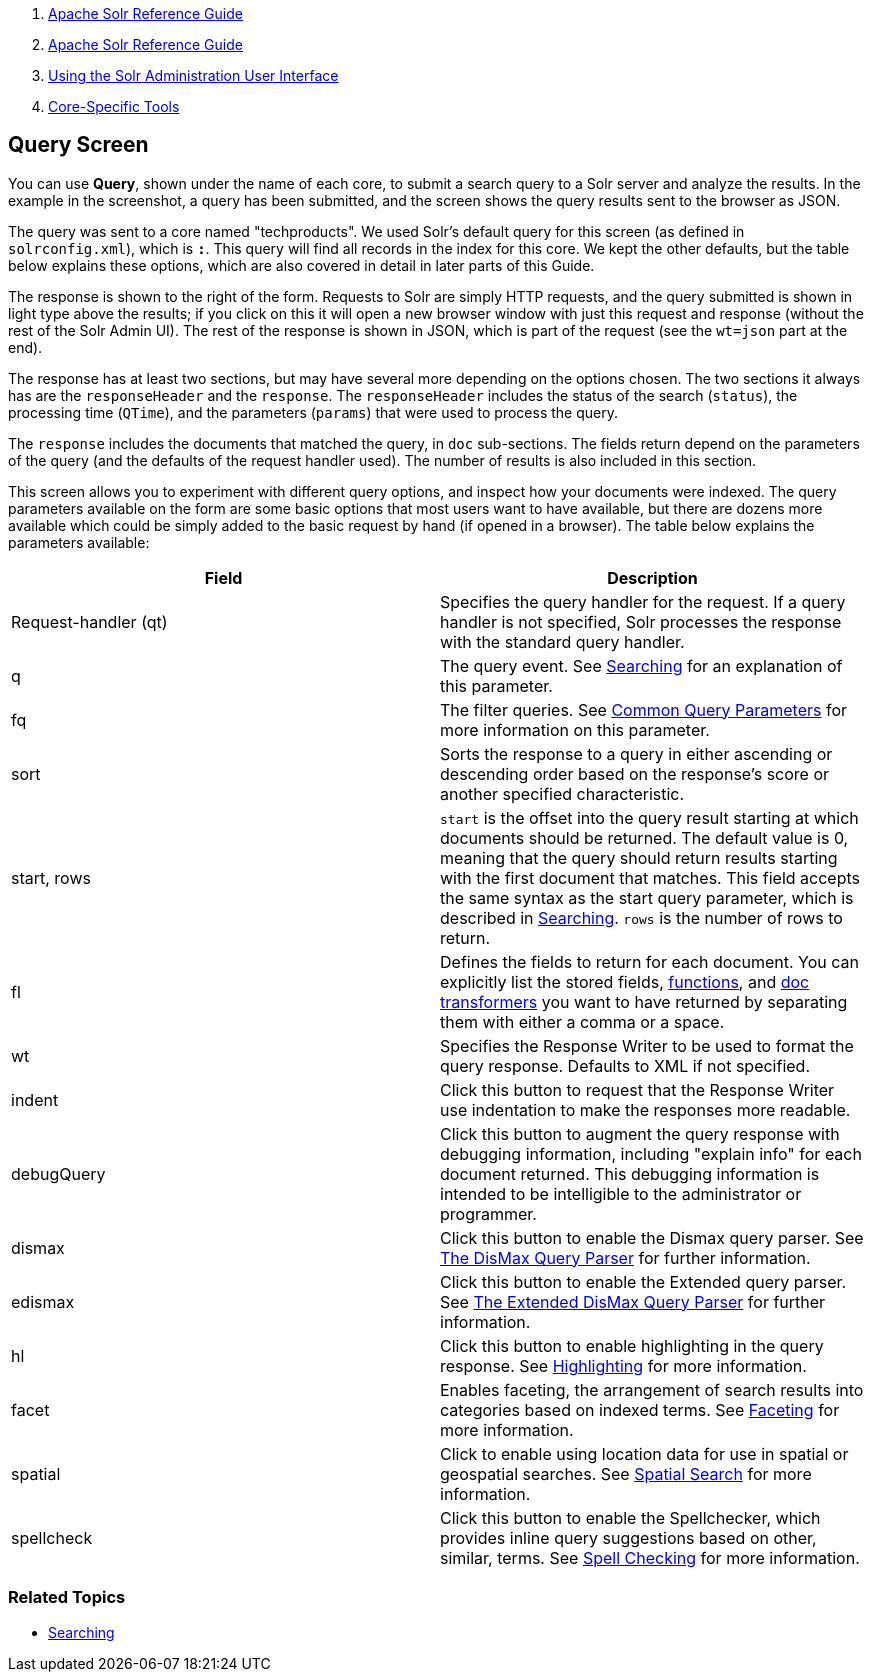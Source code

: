 1.  link:index.html[Apache Solr Reference Guide]
2.  link:Apache-Solr-Reference-Guide.html[Apache Solr Reference Guide]
3.  link:Using-the-Solr-Administration-User-Interface.html[Using the Solr Administration User Interface]
4.  link:Core-Specific-Tools.html[Core-Specific Tools]

Query Screen
------------

You can use **Query**, shown under the name of each core, to submit a search query to a Solr server and analyze the results. In the example in the screenshot, a query has been submitted, and the screen shows the query results sent to the browser as JSON.

The query was sent to a core named "techproducts". We used Solr's default query for this screen (as defined in `solrconfig.xml`), which is `*:*`. This query will find all records in the index for this core. We kept the other defaults, but the table below explains these options, which are also covered in detail in later parts of this Guide.

The response is shown to the right of the form. Requests to Solr are simply HTTP requests, and the query submitted is shown in light type above the results; if you click on this it will open a new browser window with just this request and response (without the rest of the Solr Admin UI). The rest of the response is shown in JSON, which is part of the request (see the `wt=json` part at the end).

The response has at least two sections, but may have several more depending on the options chosen. The two sections it always has are the `responseHeader` and the `response`. The `responseHeader` includes the status of the search (`status`), the processing time (`QTime`), and the parameters (`params`) that were used to process the query.

The `response` includes the documents that matched the query, in `doc` sub-sections. The fields return depend on the parameters of the query (and the defaults of the request handler used). The number of results is also included in this section.

This screen allows you to experiment with different query options, and inspect how your documents were indexed. The query parameters available on the form are some basic options that most users want to have available, but there are dozens more available which could be simply added to the basic request by hand (if opened in a browser). The table below explains the parameters available:

[width="100%",cols="50%,50%",options="header",]
|===========================================================================================================================================================================================================================================================================================================================================================================================
|Field |Description
|Request-handler (qt) |Specifies the query handler for the request. If a query handler is not specified, Solr processes the response with the standard query handler.
|q |The query event. See link:Searching.html[Searching] for an explanation of this parameter.
|fq |The filter queries. See link:Common-Query-Parameters.html[Common Query Parameters] for more information on this parameter.
|sort |Sorts the response to a query in either ascending or descending order based on the response's score or another specified characteristic.
|start, rows |`start` is the offset into the query result starting at which documents should be returned. The default value is 0, meaning that the query should return results starting with the first document that matches. This field accepts the same syntax as the start query parameter, which is described in link:Searching.html[Searching]. `rows` is the number of rows to return.
|fl |Defines the fields to return for each document. You can explicitly list the stored fields, link:Function-Queries.html[functions], and link:Transforming-Result-Documents.html[doc transformers] you want to have returned by separating them with either a comma or a space.
|wt |Specifies the Response Writer to be used to format the query response. Defaults to XML if not specified.
|indent |Click this button to request that the Response Writer use indentation to make the responses more readable.
|debugQuery |Click this button to augment the query response with debugging information, including "explain info" for each document returned. This debugging information is intended to be intelligible to the administrator or programmer.
|dismax |Click this button to enable the Dismax query parser. See link:The-DisMax-Query-Parser.html[The DisMax Query Parser] for further information.
|edismax |Click this button to enable the Extended query parser. See link:The-Extended-DisMax-Query-Parser.html[The Extended DisMax Query Parser] for further information.
|hl |Click this button to enable highlighting in the query response. See link:Highlighting.html[Highlighting] for more information.
|facet |Enables faceting, the arrangement of search results into categories based on indexed terms. See link:Faceting.html[Faceting] for more information.
|spatial |Click to enable using location data for use in spatial or geospatial searches. See link:Spatial-Search.html[Spatial Search] for more information.
|spellcheck |Click this button to enable the Spellchecker, which provides inline query suggestions based on other, similar, terms. See link:Spell-Checking.html[Spell Checking] for more information.
|===========================================================================================================================================================================================================================================================================================================================================================================================

[[QueryScreen-RelatedTopics]]
Related Topics
~~~~~~~~~~~~~~

* link:Searching.html[Searching]

